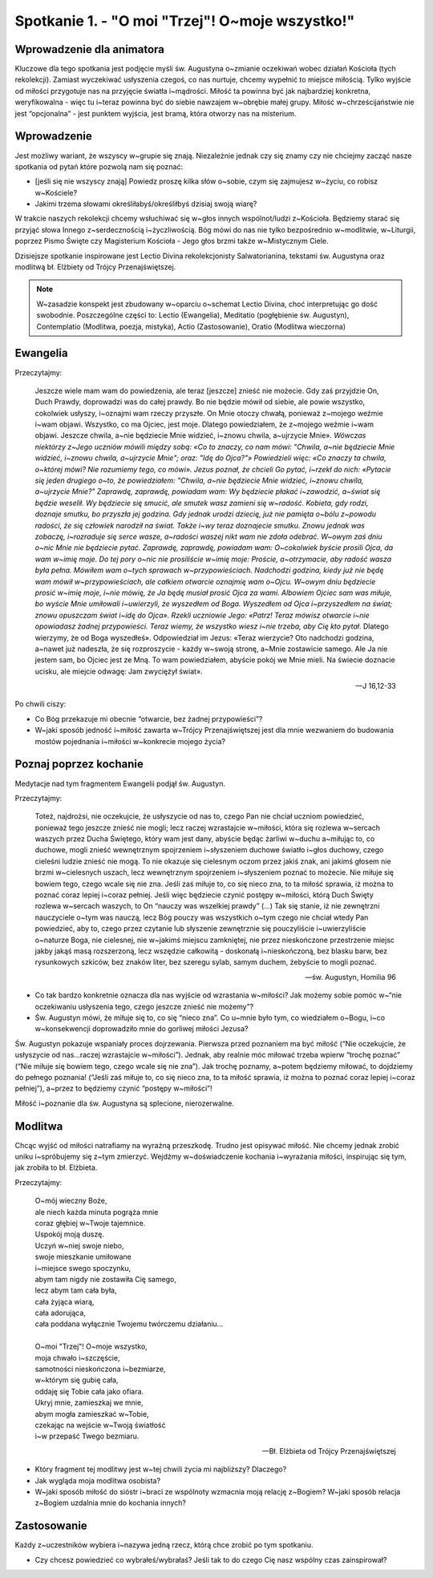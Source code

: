 Spotkanie 1. - "O moi "Trzej"! O~moje wszystko!"
************************************************

Wprowadzenie dla animatora
==========================

Kluczowe dla tego spotkania jest podjęcie myśli św. Augustyna o~zmianie oczekiwań wobec działań Kościoła (tych rekolekcji). Zamiast wyczekiwać usłyszenia czegoś, co nas nurtuje, chcemy wypełnić to miejsce miłością. Tylko wyjście od miłości przygotuje nas na przyjęcie światła i~mądrości. Miłość ta powinna być jak najbardziej konkretna, weryfikowalna - więc tu i~teraz powinna być do siebie nawzajem w~obrębie małej grupy. Miłość w~chrześcijaństwie nie jest “opcjonalna” - jest punktem wyjścia, jest bramą, która otworzy nas na misterium.


Wprowadzenie
============

Jest możliwy wariant, że wszyscy w~grupie się znają. Niezależnie jednak czy się znamy czy nie chciejmy zacząć nasze spotkania od pytań które pozwolą nam się poznać:

- [jeśli się nie wszyscy znają] Powiedz proszę kilka słów o~sobie, czym się zajmujesz w~życiu, co robisz w~Kościele?

- Jakimi trzema słowami określiłabyś/określiłbyś dzisiaj swoją wiarę?

W trakcie naszych rekolekcji chcemy wsłuchiwać się w~głos innych wspólnot/ludzi z~Kościoła. Będziemy starać się przyjąć słowa Innego z~serdecznością i~życzliwością. Bóg mówi do nas nie tylko bezpośrednio w~modlitwie, w~Liturgii, poprzez Pismo Święte czy Magisterium Kościoła - Jego głos brzmi także w~Mistycznym Ciele.

Dzisiejsze spotkanie inspirowane jest Lectio Divina rekolekcjonisty Salwatorianina, tekstami św. Augustyna oraz modlitwą bł. Elżbiety od Trójcy Przenajświętszej.

.. note:: W~zasadzie konspekt jest zbudowany w~oparciu o~schemat Lectio Divina, choć interpretując go dość swobodnie. Poszczególne części to: Lectio (Ewangelia), Meditatio (pogłębienie św. Augustyn), Contemplatio (Modlitwa, poezja, mistyka), Actio (Zastosowanie), Oratio (Modlitwa wieczorna)

Ewangelia
=========

Przeczytajmy:

    Jeszcze wiele mam wam do powiedzenia, ale teraz [jeszcze] znieść nie możecie. Gdy zaś przyjdzie On, Duch Prawdy, doprowadzi was do całej prawdy. Bo nie będzie mówił od siebie, ale powie wszystko, cokolwiek usłyszy, i~oznajmi wam rzeczy przyszłe. On Mnie otoczy chwałą, ponieważ z~mojego weźmie i~wam objawi. Wszystko, co ma Ojciec, jest moje. Dlatego powiedziałem, że z~mojego weźmie i~wam objawi. Jeszcze chwila, a~nie będziecie Mnie widzieć, i~znowu chwila, a~ujrzycie Mnie»*. Wówczas niektórzy z~Jego uczniów mówili między sobą: «Co to znaczy, co nam mówi: "Chwila, a~nie będziecie Mnie widzieć, i~znowu chwila, a~ujrzycie Mnie"; oraz: "Idę do Ojca?"» Powiedzieli więc: «Co znaczy ta chwila, o~której mówi? Nie rozumiemy tego, co mówi». Jezus poznał, że chcieli Go pytać, i~rzekł do nich: «Pytacie się jeden drugiego o~to, że powiedziałem: "Chwila, a~nie będziecie Mnie widzieć, i~znowu chwila, a~ujrzycie Mnie?" Zaprawdę, zaprawdę, powiadam wam: Wy będziecie płakać i~zawodzić, a~świat się będzie weselił. Wy będziecie się smucić, ale smutek wasz zamieni się w~radość. Kobieta, gdy rodzi, doznaje smutku, bo przyszła jej godzina. Gdy jednak urodzi dziecię, już nie pamięta o~bólu z~powodu radości, że się człowiek narodził na świat. Także i~wy teraz doznajecie smutku. Znowu jednak was zobaczę, i~rozraduje się serce wasze, a~radości waszej nikt wam nie zdoła odebrać. W~owym zaś dniu o~nic Mnie nie będziecie pytać. Zaprawdę, zaprawdę, powiadam wam: O~cokolwiek byście prosili Ojca, da wam w~imię moje. Do tej pory o~nic nie prosiliście w~imię moje: Proście, a~otrzymacie, aby radość wasza była pełna. Mówiłem wam o~tych sprawach w~przypowieściach. Nadchodzi godzina, kiedy już nie będę wam mówił w~przypowieściach, ale całkiem otwarcie oznajmię wam o~Ojcu. W~owym dniu będziecie prosić w~imię moje, i~nie mówię, że Ja będę musiał prosić Ojca za wami. Albowiem Ojciec sam was miłuje, bo wyście Mnie umiłowali i~uwierzyli, że wyszedłem od Boga. Wyszedłem od Ojca i~przyszedłem na świat; znowu opuszczam świat i~idę do Ojca». Rzekli uczniowie Jego: «Patrz! Teraz mówisz otwarcie i~nie opowiadasz żadnej przypowieści. Teraz wiemy, że wszystko wiesz i~nie trzeba, aby Cię kto pytał*. Dlatego wierzymy, że od Boga wyszedłeś». Odpowiedział im Jezus: «Teraz wierzycie? Oto nadchodzi godzina, a~nawet już nadeszła, że się rozproszycie - każdy w~swoją stronę, a~Mnie zostawicie samego. Ale Ja nie jestem sam, bo Ojciec jest ze Mną. To wam powiedziałem, abyście pokój we Mnie mieli. Na świecie doznacie ucisku, ale miejcie odwagę: Jam zwyciężył świat».


    -- J 16,12-33

Po chwili ciszy:

- Co Bóg przekazuje mi obecnie “otwarcie, bez żadnej przypowieści”?

- W~jaki sposób jedność i~miłość zawarta w~Trójcy Przenajświętszej jest dla mnie wezwaniem do budowania mostów pojednania i~miłości w~konkrecie mojego życia?

Poznaj poprzez kochanie
=======================

Medytacje nad tym fragmentem Ewangelii podjął św. Augustyn.

Przeczytajmy:

    Toteż, najdrożsi, nie oczekujcie, że usłyszycie od nas to, czego Pan nie chciał uczniom powiedzieć, ponieważ tego jeszcze znieść nie mogli; lecz  raczej wzrastajcie w~miłości, która się rozlewa w~sercach waszych przez Ducha Świętego, który wam jest dany, abyście będąc żarliwi w~duchu a~miłując to, co duchowe, mogli znieść wewnętrznym spojrzeniem i~słyszeniem duchowe światło i~głos duchowy, czego cieleśni ludzie znieść nie mogą. To nie okazuje się cielesnym oczom przez jakiś znak, ani jakimś głosem nie brzmi w~cielesnych uszach, lecz wewnętrznym spojrzeniem i~słyszeniem poznać to możecie. Nie miłuje się bowiem tego, czego wcale się nie zna. Jeśli zaś miłuje to, co się nieco zna, to ta miłość sprawia, iż można to poznać coraz lepiej i~coraz pełniej. Jeśli więc będziecie czynić postępy w~miłości, którą Duch Święty rozlewa w~sercach waszych, to On “nauczy was wszelkiej prawdy” (...) Tak się stanie, iż nie zewnętrzni nauczyciele o~tym was nauczą, lecz Bóg pouczy was wszystkich o~tym czego nie chciał wtedy Pan powiedzieć, aby to, czego przez czytanie lub słyszenie zewnętrznie się pouczyliście i~uwierzyliście o~naturze Boga, nie cielesnej, nie w~jakimś miejscu zamkniętej, nie przez nieskończone przestrzenie miejsc jakby jakąś masą rozszerzoną, lecz wszędzie całkowitą - doskonałą i~nieskończoną, bez blasku barw, bez rysunkowych szkiców, bez znaków liter, bez szeregu sylab, samym duchem, żebyście to mogli poznać.

    -- św. Augustyn, Homilia 96

- Co tak bardzo konkretnie oznacza dla nas wyjście od wzrastania w~miłości? Jak możemy sobie pomóc w~“nie oczekiwaniu usłyszenia tego, czego jeszcze znieść nie możemy”?

- Św. Augustyn mówi, że miłuje się to, co się “nieco zna”. Co u~mnie było tym, co wiedziałem o~Bogu, i~co w~konsekwencji doprowadziło mnie do gorliwej miłości Jezusa?

Św. Augustyn pokazuje wspaniały proces dojrzewania. Pierwsza przed poznaniem ma być miłość (“Nie oczekujcie, że usłyszycie od nas…raczej wzrastajcie w~miłości”). Jednak, aby realnie móc miłować trzeba wpierw “trochę poznać” (“Nie miłuje się bowiem tego, czego wcale się nie zna”). Jak trochę poznamy, a~potem będziemy miłować, to dojdziemy do pełnego poznania! (“Jeśli zaś miłuje to, co się nieco zna, to ta miłość sprawia, iż można to poznać coraz lepiej i~coraz pełniej”), a~przez to będziemy czynić “postępy w~miłości”!

Miłość i~poznanie dla św. Augustyna są splecione, nierozerwalne.

Modlitwa
========

Chcąc wyjść od miłości natrafiamy na wyraźną przeszkodę. Trudno jest opisywać miłość. Nie chcemy jednak zrobić uniku i~spróbujemy się z~tym zmierzyć. Wejdźmy w~doświadczenie kochania i~wyrażania miłości, inspirując się tym, jak zrobiła to bł. Elżbieta.

Przeczytajmy:

    | O~mój wieczny Boże,
    | ale niech każda minuta pogrąża mnie
    | coraz głębiej w~Twoje tajemnice.
    | Uspokój moją duszę.
    | Uczyń w~niej swoje niebo,
    | swoje mieszkanie umiłowane
    | i~miejsce swego spoczynku,
    | abym tam nigdy nie zostawiła Cię samego,
    | lecz abym tam cała była,
    | cała żyjąca wiarą,
    | cała adorująca,
    | cała poddana wyłącznie Twojemu twórczemu działaniu…
    |
    | O~moi "Trzej"! O~moje wszystko,
    | moja chwało i~szczęście,
    | samotności nieskończona i~bezmiarze,
    | w~którym się gubię cała,
    | oddaję się Tobie cała jako ofiara.
    | Ukryj mnie, zamieszkaj we mnie,
    | abym mogła zamieszkać w~Tobie,
    | czekając na wejście w~Twoją światłość
    | i~w przepaść Twego bezmiaru.

    -- Bł. Elżbieta od Trójcy Przenajświętszej

- Który fragment tej modlitwy jest w~tej chwili życia mi najbliższy? Dlaczego?

- Jak wygląda moja modlitwa osobista?

- W~jaki sposób miłość do sióstr i~braci ze wspólnoty wzmacnia moją relację z~Bogiem? W~jaki sposób relacja z~Bogiem uzdalnia mnie do kochania innych?

Zastosowanie
============

Każdy z~uczestników wybiera i~nazywa jedną rzecz, którą chce zrobić po tym spotkaniu.

- Czy chcesz powiedzieć co wybrałeś/wybrałaś? Jeśli tak to do czego Cię nasz wspólny czas zainspirował?
